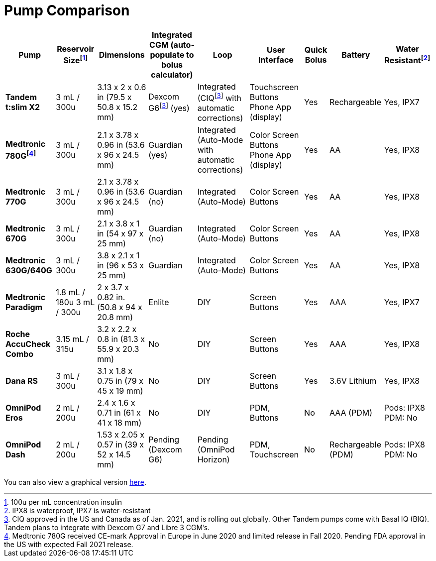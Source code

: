 = Pump Comparison
// the macros with a hyphen at the end are because of asciidoctor being out of date in antora i think. without them, the footnotes will be duplicated.
// this is very messy. i'll figure out a way to clean it up later.
:fn-1: footnote:1[100u per mL concentration insulin]
:fn-1-: footnote:1[]

:fn-2: footnote:2[CIQ approved in the US and Canada as of Jan. 2021, and is rolling out globally. Other Tandem pumps come with Basal IQ (BIQ). Tandem plans to integrate with Dexcom G7 and Libre 3 CGM's.]
:fn-2-: footnote:2[]

:fn-3: footnote:3[IPX8 is waterproof, IPX7 is water-resistant]
:fn-3-: footnote:3[]

:fn-4: footnote:4[Medtronic 780G received CE-mark Approval in Europe in June 2020 and limited release in Fall 2020. Pending FDA approval in the US with expected Fall 2021 release.]
:fn-4-: footnote:4[]

[%autowidth]
|===
| Pump | Reservoir Size{fn-1} | Dimensions | Integrated CGM (auto-populate to bolus calculator) | Loop | User Interface | Quick Bolus | Battery | Water Resistant{fn-3}

| *Tandem t:slim X2*
| 3 mL / 300u
| 3.13 x 2 x 0.6 in (79.5 x 50.8 x 15.2 mm)
| Dexcom G6{fn-2} (yes)
| Integrated (CIQ{fn-2-} with automatic corrections)
| Touchscreen Buttons Phone App (display)
| Yes
| Rechargeable
| Yes, IPX7

| *Medtronic 780G{fn-4}*
| 3 mL / 300u
| 2.1 x 3.78 x 0.96 in (53.6 x 96 x 24.5 mm)
| Guardian (yes)
| Integrated (Auto-Mode with automatic corrections)
| Color Screen Buttons Phone App (display)
| Yes
| AA
| Yes, IPX8

| *Medtronic 770G*
| 3 mL / 300u
| 2.1 x 3.78 x 0.96 in (53.6 x 96 x 24.5 mm)
| Guardian (no)
| Integrated (Auto-Mode)
| Color Screen Buttons
| Yes
| AA
| Yes, IPX8

| *Medtronic 670G*
| 3 mL / 300u
| 2.1 x 3.8 x 1 in (54 x 97 x 25 mm)
| Guardian (no)
| Integrated (Auto-Mode)
| Color Screen Buttons
| Yes
| AA
| Yes, IPX8

| *Medtronic 630G/640G*
| 3 mL / 300u
| 3.8 x 2.1 x 1 in (96 x 53 x 25 mm)
| Guardian
| Integrated (Auto-Mode)
| Color Screen Buttons
| Yes
| AA
| Yes, IPX8

| *Medtronic Paradigm*
| 1.8 mL / 180u 3 mL / 300u
| 2 x 3.7 x 0.82 in. (50.8 x 94 x 20.8 mm)
| Enlite
| DIY
| Screen Buttons
| Yes
| AAA
| Yes, IPX7

| *Roche AccuCheck Combo*
| 3.15 mL / 315u
| 3.2 x 2.2 x 0.8 in (81.3 x 55.9 x 20.3 mm)
| No
| DIY
| Screen Buttons
| Yes
| AAA
| Yes, IPX8

| *Dana RS*
| 3 mL / 300u
| 3.1 x 1.8 x 0.75 in (79 x 45 x 19 mm)
| No
| DIY
| Screen Buttons
| Yes
| 3.6V Lithium
| Yes, IPX8

| *OmniPod Eros*
| 2 mL / 200u
| 2.4 x 1.6 x 0.71 in (61 x 41 x 18 mm)
| No
| DIY
| PDM, +
Buttons
| No
| AAA (PDM)
| Pods: IPX8 +
PDM: No

| *OmniPod Dash*
| 2 mL / 200u
| 1.53 x 2.05 x 0.57 in (39 x 52 x 14.5 mm)
| Pending +
(Dexcom G6)
| Pending +
(OmniPod Horizon)
| PDM, Touchscreen
| No
| Rechargeable (PDM)
| Pods: IPX8 +
PDM: No
|===

You can also view a graphical version xref:pump-comparison-image.adoc[here].